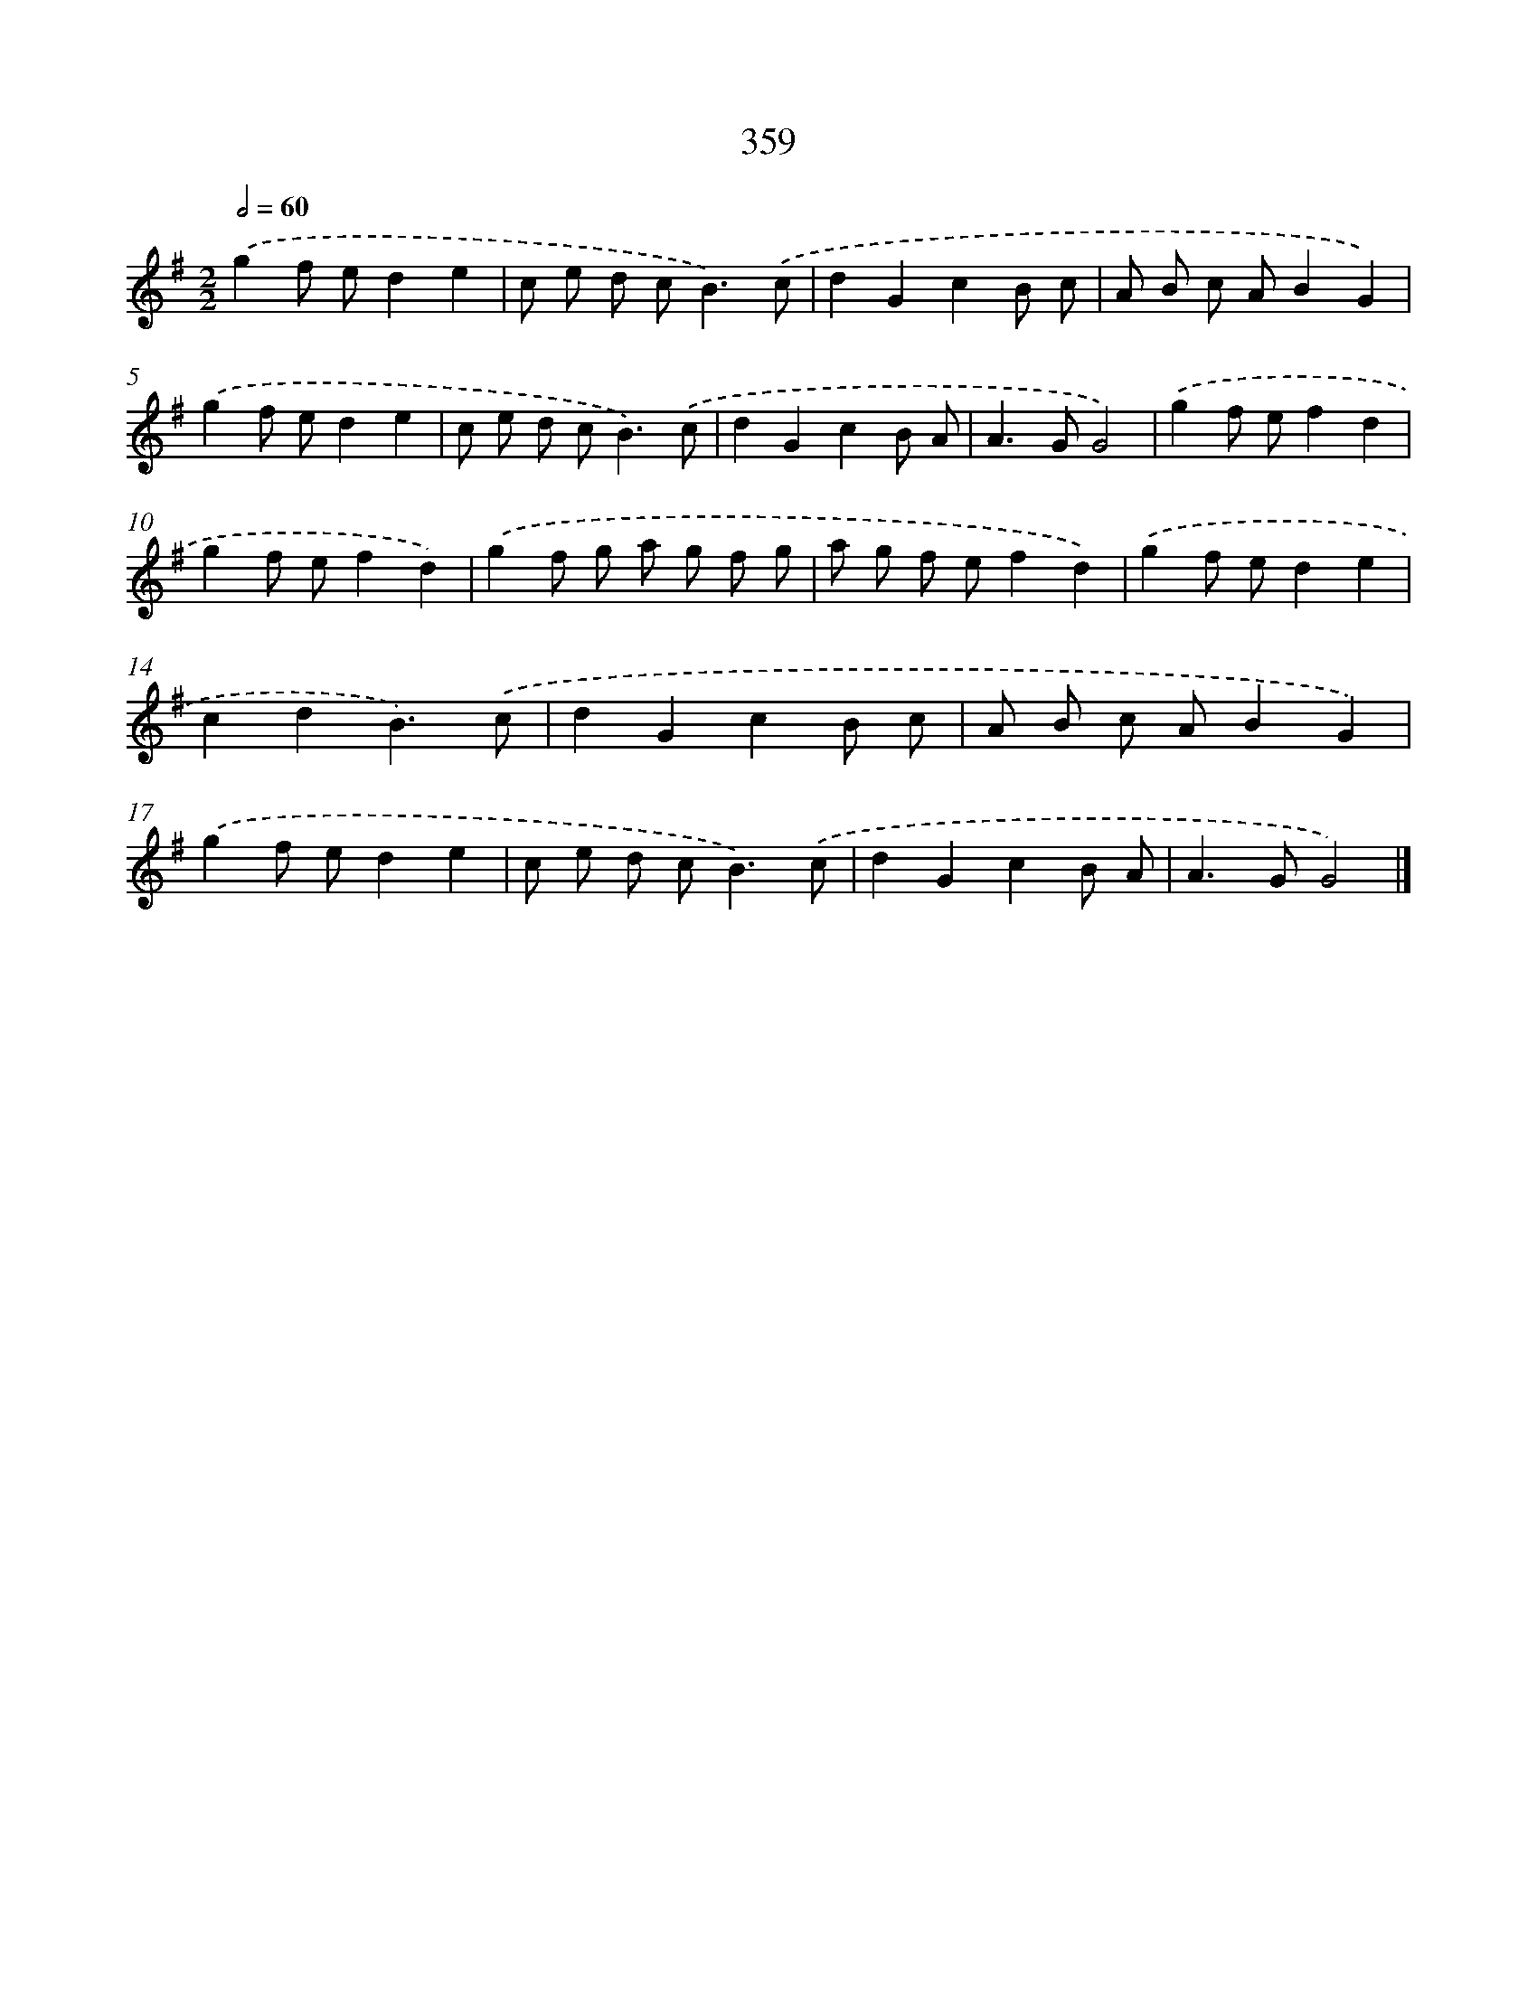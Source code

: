 X: 10163
T: 359
%%abc-version 2.0
%%abcx-abcm2ps-target-version 5.9.1 (29 Sep 2008)
%%abc-creator hum2abc beta
%%abcx-conversion-date 2018/11/01 14:37:03
%%humdrum-veritas 1008466401
%%humdrum-veritas-data 2155108905
%%continueall 1
%%barnumbers 0
L: 1/8
M: 2/2
Q: 1/2=60
K: G clef=treble
.('g2f ed2e2 |
c e d c2<B2).('c |
d2G2c2B c |
A B c AB2G2) |
.('g2f ed2e2 |
c e d c2<B2).('c |
d2G2c2B A |
A2>G2G4) |
.('g2f ef2d2 |
g2f ef2d2) |
.('g2f g a g f g |
a g f ef2d2) |
.('g2f ed2e2 |
c2d2B3).('c |
d2G2c2B c |
A B c AB2G2) |
.('g2f ed2e2 |
c e d c2<B2).('c |
d2G2c2B A |
A2>G2G4) |]
